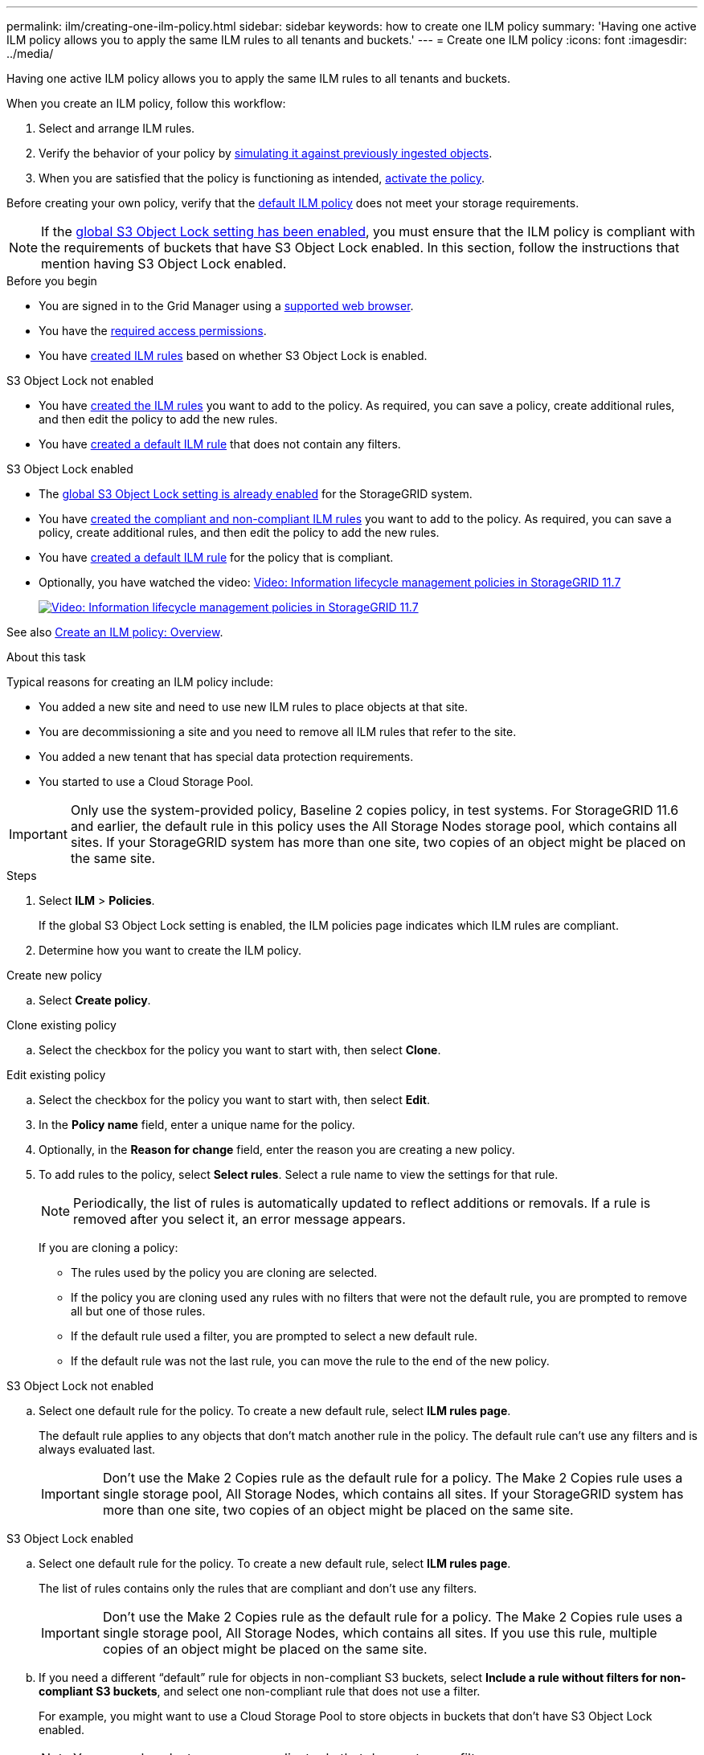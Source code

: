 ---
permalink: ilm/creating-one-ilm-policy.html
sidebar: sidebar
keywords: how to create one ILM policy
summary: 'Having one active ILM policy allows you to apply the same ILM rules to all tenants and buckets.'
---
= Create one ILM policy
:icons: font
:imagesdir: ../media/

[.lead]
Having one active ILM policy allows you to apply the same ILM rules to all tenants and buckets.

When you create an ILM policy, follow this workflow:

. Select and arrange ILM rules.
. Verify the behavior of your policy by link:simulating-ilm-policy.html[simulating it against previously ingested objects].
. When you are satisfied that the policy is functioning as intended, link:activating-ilm-policy.html[activate the policy].

Before creating your own policy, verify that the link:creating-ilm-policy.html#default-ilm-policy[default ILM policy] does not meet your storage requirements.

NOTE: If the link:enabling-s3-object-lock-globally.html[global S3 Object Lock setting has been enabled], you must ensure that the ILM policy is compliant with the requirements of buckets that have S3 Object Lock enabled. In this section, follow the instructions that mention having S3 Object Lock enabled.

.Before you begin

* You are signed in to the Grid Manager using a link:../admin/web-browser-requirements.html[supported web browser].
* You have the link:../admin/admin-group-permissions.html[required access permissions].
* You have link:access-create-ilm-rule-wizard.html[created ILM rules] based on whether S3 Object Lock is enabled.

//tabbed blocks start here

[role="tabbed-block"]
====

.S3 Object Lock not enabled
--
 ** You have link:what-ilm-rule-is.html[created the ILM rules] you want to add to the policy. As required, you can save a  policy, create additional rules, and then edit the policy to add the new rules.
 ** You have link:creating-default-ilm-rule.html[created a default ILM rule] that does not contain any filters.

//end No S3 Obj Lock, begin Yes S3 Obj Lock
--
.S3 Object Lock enabled
--
 ** The link:enabling-s3-object-lock-globally.html[global S3 Object Lock setting is already enabled] for the StorageGRID system.

 ** You have link:what-ilm-rule-is.html[created the compliant and non-compliant ILM rules] you want to add to the policy. As required, you can save a policy, create additional rules, and then edit the policy to add the new rules.

 ** You have link:creating-default-ilm-rule.html[created a default ILM rule] for the policy that is compliant.

--

====
//end tabbed block

* Optionally, you have watched the video: https://netapp.hosted.panopto.com/Panopto/Pages/Viewer.aspx?id=0009ebe1-3665-4cdc-a101-afbd009a0466[Video: Information lifecycle management policies in StorageGRID 11.7^]
+
image::../media/video-screenshot-ilm-policies-117.png[link="https://netapp.hosted.panopto.com/Panopto/Pages/Viewer.aspx?id=0009ebe1-3665-4cdc-a101-afbd009a0466" alt="Video: Information lifecycle management policies in StorageGRID 11.7", window=_blank]

See also link:creating-ilm-policy.html[Create an ILM policy: Overview].

.About this task

Typical reasons for creating an ILM policy include:

* You added a new site and need to use new ILM rules to place objects at that site.
* You are decommissioning a site and you need to remove all ILM rules that refer to the site.
* You added a new tenant that has special data protection requirements.
* You started to use a Cloud Storage Pool.

IMPORTANT: Only use the system-provided policy, Baseline 2 copies policy, in test systems. For StorageGRID 11.6 and earlier, the default rule in this policy uses the All Storage Nodes storage pool, which contains all sites. If your StorageGRID system has more than one site, two copies of an object might be placed on the same site.

.Steps
. Select *ILM* > *Policies*.
+
If the global S3 Object Lock setting is enabled, the ILM policies page indicates which ILM rules are compliant.

. Determine how you want to create the ILM policy. +
//tabbed block starts here

[role="tabbed-block"]
====

.Create new policy
--
.. Select *Create policy*.
--
//end no rules selected, begin Based on active policy

.Clone existing policy
--
.. Select the checkbox for the policy you want to start with, then select *Clone*.
--
//end Based on active, begin Edit existing

.Edit existing policy

.. Select the checkbox for the policy you want to start with, then select *Edit*.

====
//end tabbed blocks

[start=3]
. In the *Policy name* field, enter a unique name for the policy.

. Optionally, in the *Reason for change* field, enter the reason you are creating a new policy.

. To add rules to the policy, select *Select rules*. Select a rule name to view the settings for that rule.
+
NOTE: Periodically, the list of rules is automatically updated to reflect additions or removals. If a rule is removed after you select it, an error message appears.
+
If you are cloning a policy:

** The rules used by the policy you are cloning are selected.
** If the policy you are cloning used any rules with no filters that were not the default rule, you are prompted to remove all but one of those rules.
** If the default rule used a filter, you are prompted to select a new default rule.
** If the default rule was not the last rule, you can move the rule to the end of the new policy.

//tabbed block for Add rules
[role="tabbed-block"]
====

.S3 Object Lock not enabled
--

.. Select one default rule for the policy. To create a new default rule, select *ILM rules page*.
+
The default rule applies to any objects that don't match another rule in the policy. The default rule can't use any filters and is always evaluated last.
+
IMPORTANT: Don't use the Make 2 Copies rule as the default rule for a policy. The Make 2 Copies rule uses a single storage pool, All Storage Nodes, which contains all sites. If your StorageGRID system has more than one site, two copies of an object might be placed on the same site.

--
.S3 Object Lock enabled
--
.. Select one default rule for the policy. To create a new default rule, select *ILM rules page*.
+
The list of rules contains only the rules that are compliant and don't use any filters.
+
IMPORTANT: Don't use the Make 2 Copies rule as the default rule for a policy. The Make 2 Copies rule uses a single storage pool, All Storage Nodes, which contains all sites. If you use this rule, multiple copies of an object might be placed on the same site.

.. If you need a different "`default`" rule for objects in non-compliant S3 buckets, select *Include a rule without filters for non-compliant S3 buckets*, and select one non-compliant rule that does not use a filter.
+
For example, you might want to use a Cloud Storage Pool to store objects in buckets that don't have S3 Object Lock enabled.
+
NOTE: You can only select one non-compliant rule that does not use a filter.

See also link:example-7-compliant-ilm-policy-for-s3-object-lock.html[Example 7: Compliant ILM policy for S3 Object Lock].
--
====

//end tabbed blocks

[start=6]
. When you are done selecting the default rule, select *Continue*.

. For the Other rules step, select any other rules you want to add to the policy. These rules use at least one filter (tenant account, bucket name, advanced filter, or the Noncurrent reference time). Then select *Select*.
+
The Create a policy window now lists the rules you selected. The default rule is at the end, with the other rules above it.
+
If S3 Object Lock is enabled and you also selected a non-compliant "`default`" rule, that rule is added as the second-to-last rule in the policy.
+
NOTE: A warning appears if any rule does not retain objects forever. When you activate this policy, you must confirm that you want StorageGRID to delete objects when the placement instructions for the default rule elapse (unless a bucket lifecycle keeps the objects for a longer time period).

. Drag the rows for the non-default rules to determine the order in which these rules will be evaluated.
+
You can't move the default rule. If S3 Object Lock is enabled, you also can't move the non-compliant "`default`" rule if one was selected.
+
IMPORTANT: You must confirm that the ILM rules are in the correct order. When the policy is activated, new and existing objects are evaluated by the rules in the order listed, starting at the top.

. As required, select *Select rules* to add or remove rules.

. When you are done, select *Save*.

. Go to link:simulating-ilm-policy.html[Simulate an ILM policy]. You should always simulate a policy before activating it to ensure it works as expected.